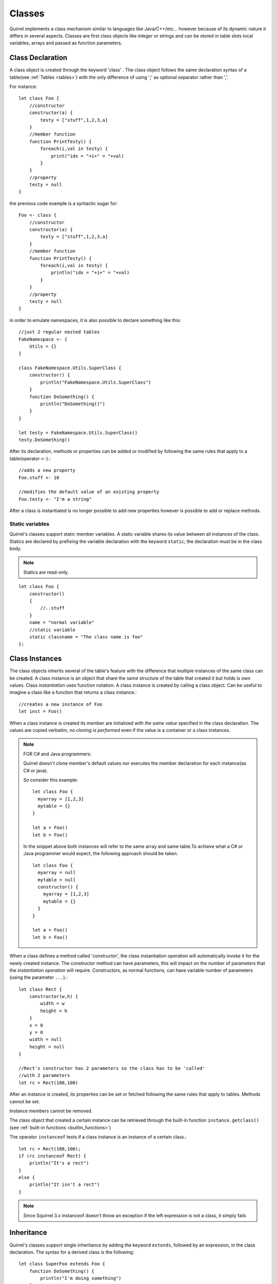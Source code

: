 .. _classes:


=================
Classes
=================

.. index::
    single: Classes

Quirrel implements a class mechanism similar to languages like Java/C++/etc...
however because of its dynamic nature it differs in several aspects.
Classes are first class objects like integer or strings and can be stored in
table slots local variables, arrays and passed as function parameters.

-----------------
Class Declaration
-----------------

.. index::
    pair: declaration; Class
    single: Class Declaration

A class object is created through the keyword 'class' . The class object follows
the same declaration syntax of a table(see :ref:`Tables <tables>`) with the only difference
of using ';' as optional separator rather than ','.

For instance: ::

    let class Foo {
        //constructor
        constructor(a) {
            testy = ["stuff",1,2,3,a]
        }
        //member function
        function PrintTesty() {
            foreach(i,val in testy) {
                print("idx = "+i+" = "+val)
            }
        }
        //property
        testy = null
    }

the previous code example is a syntactic sugar for: ::

    Foo <- class {
        //constructor
        constructor(a) {
            testy = ["stuff",1,2,3,a]
        }
        //member function
        function PrintTesty() {
            foreach(i,val in testy) {
                println("idx = "+i+" = "+val)
            }
        }
        //property
        testy = null
    }

in order to emulate namespaces, it is also possible to declare something like this::

    //just 2 regular nested tables
    FakeNamespace <- {
        Utils = {}
    }

    class FakeNamespace.Utils.SuperClass {
        constructor() {
            println("FakeNamespace.Utils.SuperClass")
        }
        function DoSomething() {
            println("DoSomething()")
        }
    }

    let testy = FakeNamespace.Utils.SuperClass()
    testy.DoSomething()

After its declaration, methods or properties can be added or modified by following
the same rules that apply to a table(operator ``<-``).::

    //adds a new property
    Foo.stuff <- 10

    //modifies the default value of an existing property
    Foo.testy <- "I'm a string"

After a class is instantiated is no longer possible to add new properties however is possible to add or replace methods.

^^^^^^^^^^^^^^^^
Static variables
^^^^^^^^^^^^^^^^

.. index::
    pair: static variables; Class
    single: Static variables

Quirrel's classes support static member variables. A static variable shares its value
between all instances of the class. Statics are declared by prefixing the variable declaration
with the keyword ``static``; the declaration must be in the class body.

.. note:: Statics are read-only.

::

    let class Foo {
        constructor()
        {
            //..stuff
        }
        name = "normal variable"
        //static variable
        static classname = "The class name is foo"
    };

-----------------
Class Instances
-----------------

.. index::
    pair: instances; Class
    single: Class Instances

The class objects inherits several of the table's feature with the difference that multiple instances of the
same class can be created.
A class instance is an object that share the same structure of the table that created it but
holds is own values.
Class *instantiation* uses function notation.
A class instance is created by calling a class object. Can be useful to imagine a class like a function
that returns a class instance.::

    //creates a new instance of Foo
    let inst = Foo()

When a class instance is created its member are initialized *with the same value* specified in the
class declaration. The values are copied verbatim, *no cloning is performed* even if the value is a container or a class instances.

.. note:: FOR C# and Java programmers:

            Quirrel doesn't clone member's default values nor executes the member declaration for each instance(as C# or java).

            So consider this example: ::

                let class Foo {
                  myarray = [1,2,3]
                  mytable = {}
                }

                let a = Foo()
                let b = Foo()

            In the snippet above both instances will refer to the same array and same table.To achieve what a C# or Java programmer would
            expect, the following approach should be taken. ::

                let class Foo {
                  myarray = null
                  mytable = null
                  constructor() {
                    myarray = [1,2,3]
                    mytable = {}
                  }
                }

                let a = Foo()
                let b = Foo()

When a class defines a method called 'constructor', the class instantiation operation will
automatically invoke it for the newly created instance.
The constructor method can have parameters, this will impact on the number of parameters
that the *instantiation operation* will require.
Constructors, as normal functions, can have variable number of parameters (using the parameter ``...``).::

    let class Rect {
        constructor(w,h) {
            width = w
            height = h
        }
        x = 0
        y = 0
        width = null
        height = null
    }

    //Rect's constructor has 2 parameters so the class has to be 'called'
    //with 2 parameters
    let rc = Rect(100,100)

After an instance is created, its properties can be set or fetched following the
same rules that apply to tables. Methods cannot be set.

Instance members cannot be removed.

The class object that created a certain instance can be retrieved through the built-in function
``instance.getclass()`` (see :ref:`built-in functions <builtin_functions>`)

The operator ``instanceof`` tests if a class instance is an instance of a certain class.::

    let rc = Rect(100,100);
    if (rc instanceof Rect) {
        println("It's a rect")
    }
    else {
        println("It isn't a rect")
    }

.. note:: Since Squirrel 3.x instanceof doesn't throw an exception if the left expression is not a class, it simply fails

--------------
Inheritance
--------------

.. index::
    pair: inheritance; Class
    single: Inheritance

Quirrel's classes support single inheritance by adding the keyword ``extends``, followed
by an expression, in the class declaration.
The syntax for a derived class is the following: ::

    let class SuperFoo extends Foo {
        function DoSomething() {
            println("I'm doing something")
        }
    }

When a derived class is declared, Quirrel first copies all base's members in the
new class then proceeds with evaluating the rest of the declaration.

A derived class inherit all members and properties of it's base, if the derived class
overrides a base function the base implementation is shadowed.
It's possible to access a overridden method of the base class by fetching the method from
through the 'base' keyword.

Here an example: ::

    let class Foo {
        function DoSomething() {
            println("I'm the base")
        }
    };

    let class SuperFoo extends Foo {
        //overridden method
        function DoSomething() {
            //calls the base method
            base.DoSomething()
            println("I'm doing something")
        }
    }

Same rule apply to the constructor. The constructor is a regular function (apart from being automatically invoked on construction).::

    class BaseClass {
        constructor() {
            println("Base constructor");
        }
    }

    class ChildClass extends BaseClass {
        constructor() {
            base.constructor()
            println("Child constructor")
        }
    }

    let test = ChildClass();

The base class of a derived class can be retrieved through the built-in method ``getbase()``.::

    let thebaseclass = SuperFoo.getbase();

Note that because methods do not have special protection policies when calling methods of the same
objects, a method of a base class that calls a method of the same class can end up calling a overridden method of the derived class.

A method of a base class can be explicitly invoked by a method of a derived class though the keyword ``base`` (as in base.MyMethod() ).::

    class Foo {
        function DoSomething() {
            println("I'm the base")
        }
        function DoIt() {
            DoSomething()
        }
    };

    class SuperFoo extends Foo {
        //overridden method
        function DoSomething() {
            println("I'm the derived")
        }
        function DoIt() {
            base.DoIt()
        }
    }

    //creates a new instance of SuperFoo
    let inst = SuperFoo()

    //prints "I'm the derived"
    inst.DoIt()

----------------------
Metamethods
----------------------

.. index::
    pair: metamethods; Class
    single: Class metamethods

Class instances allow the customization of certain aspects of the
their semantics through metamethods(see see :ref:`Metamethods <metamethods>`).
For C++ programmers: "metamethods behave roughly like overloaded operators".
The metamethods supported by classes are ``_add, _sub, _mul, _div, _unm, _modulo,
_set, _get, _typeof, _nexti, _cmp, _call, _delslot, _tostring``

the following example show how to create a class that implements the metamethod ``_add``.::

    class Vector3 {
        constructor(...) {
            if(vargv.len() >= 3) {
                x = vargv[0]
                y = vargv[1]
                z = vargv[2]
            }
        }
        function _add(other) {
            return ::Vector3(x+other.x,y+other.y,z+other.z)
        }

        x = 0
        y = 0
        z = 0
    }

    let v0 = Vector3(1,2,3)
    let v1 = Vector3(11,12,13)
    let v2 = v0 + v1
    println($"{v2.x}, "{v2.y}, {v2.z}")
